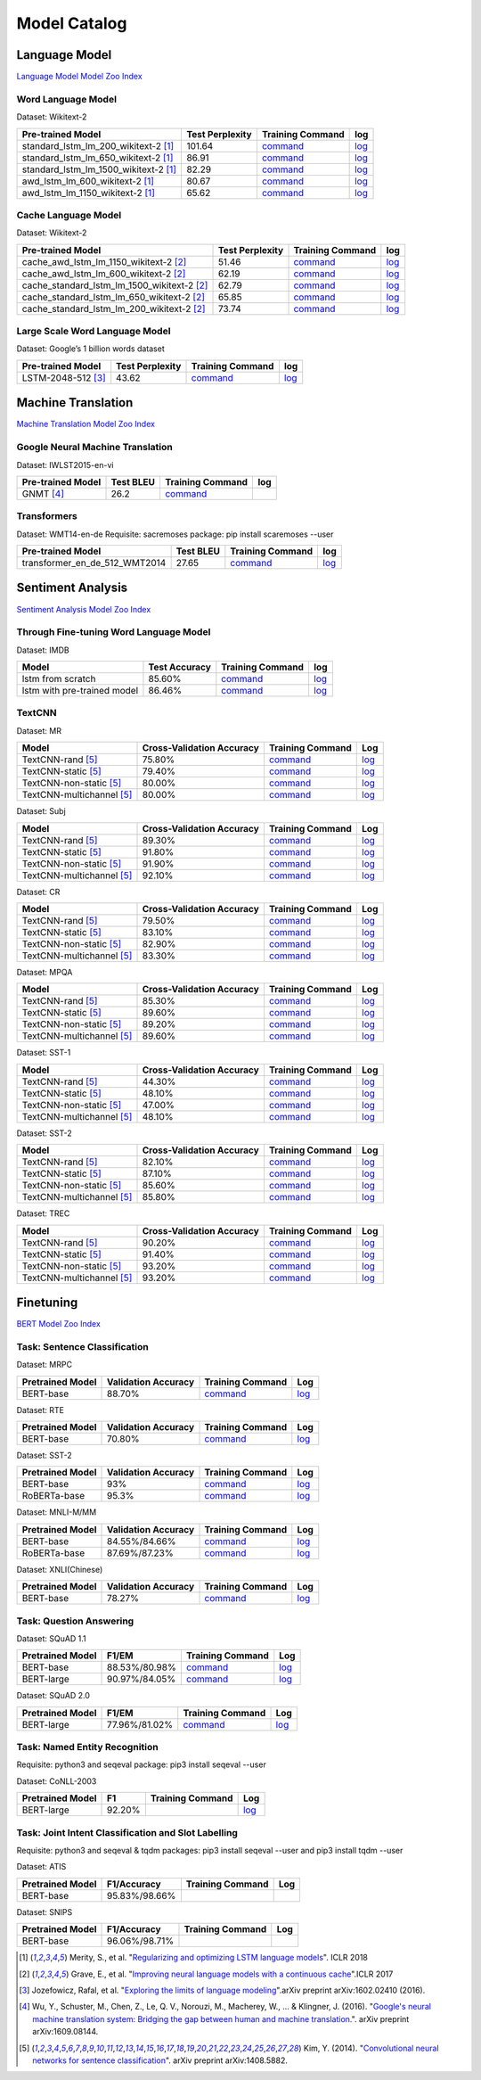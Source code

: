 Model Catalog
=============




Language Model
--------------
`Language Model Model Zoo Index <./language_model/index.html>`_

Word Language Model
~~~~~~~~~~~~~~~~~~~

Dataset: Wikitext-2

+---------------------------------------+-----------------+-----------------------------------------------------------------------------------------------------------------------------+-----------------------------------------------------------------------------------------------------------------------------+
| Pre-trained Model                     | Test Perplexity |Training Command                                                                                                             | log                                                                                                                         |
+=======================================+=================+=============================================================================================================================+=============================================================================================================================+
| standard_lstm_lm_200_wikitext-2  [1]_ | 101.64          |`command <https://github.com/dmlc/web-data/blob/master/gluonnlp/logs/language_model/standard_lstm_lm_200_wikitext-2.sh>`__   |  `log <https://github.com/dmlc/web-data/blob/master/gluonnlp/logs/language_model/standard_lstm_lm_200_wikitext-2.log>`__    |
+---------------------------------------+-----------------+-----------------------------------------------------------------------------------------------------------------------------+-----------------------------------------------------------------------------------------------------------------------------+
| standard_lstm_lm_650_wikitext-2  [1]_ | 86.91           |`command <https://github.com/dmlc/web-data/blob/master/gluonnlp/logs/language_model/standard_lstm_lm_650_wikitext-2.sh>`__   |  `log <https://github.com/dmlc/web-data/blob/master/gluonnlp/logs/language_model/standard_lstm_lm_650_wikitext-2.log>`__    |
+---------------------------------------+-----------------+-----------------------------------------------------------------------------------------------------------------------------+-----------------------------------------------------------------------------------------------------------------------------+
| standard_lstm_lm_1500_wikitext-2 [1]_ | 82.29           |`command <https://github.com/dmlc/web-data/blob/master/gluonnlp/logs/language_model/standard_lstm_lm_1500_wikitext-2.sh>`__  |  `log <https://github.com/dmlc/web-data/blob/master/gluonnlp/logs/language_model/standard_lstm_lm_1500_wikitext-2.log>`__   |
+---------------------------------------+-----------------+-----------------------------------------------------------------------------------------------------------------------------+-----------------------------------------------------------------------------------------------------------------------------+
| awd_lstm_lm_600_wikitext-2       [1]_ | 80.67           |`command <https://github.com/dmlc/web-data/blob/master/gluonnlp/logs/language_model/awd_lstm_lm_600_wikitext-2.sh>`__        |  `log <https://github.com/dmlc/web-data/blob/master/gluonnlp/logs/language_model/awd_lstm_lm_600_wikitext-2.log>`__         |
+---------------------------------------+-----------------+-----------------------------------------------------------------------------------------------------------------------------+-----------------------------------------------------------------------------------------------------------------------------+
| awd_lstm_lm_1150_wikitext-2      [1]_ | 65.62           |`command <https://github.com/dmlc/web-data/blob/master/gluonnlp/logs/language_model/awd_lstm_lm_1150_wikitext-2.sh>`__       |  `log <https://github.com/dmlc/web-data/blob/master/gluonnlp/logs/language_model/awd_lstm_lm_1150_wikitext-2.log>`__        |
+---------------------------------------+-----------------+-----------------------------------------------------------------------------------------------------------------------------+-----------------------------------------------------------------------------------------------------------------------------+


Cache Language Model
~~~~~~~~~~~~~~~~~~~~

Dataset: Wikitext-2

+---------------------------------------------+-----------------+----------------------------------------------------------------------------------------------------------------------------------+-------------------------------------------------------------------------------------------------------------------------------+
| Pre-trained Model                           | Test Perplexity |Training Command                                                                                                                  | log                                                                                                                           |
+=============================================+=================+==================================================================================================================================+===============================================================================================================================+
| cache_awd_lstm_lm_1150_wikitext-2      [2]_ | 51.46           |`command <https://github.com/dmlc/web-data/blob/master/gluonnlp/logs/language_model/cache_awd_lstm_lm_1150_wikitext-2.sh>`__      |`log <https://github.com/dmlc/web-data/blob/master/gluonnlp/logs/language_model/cache_awd_lstm_lm_1150_wikitext-2.log>`__      |
+---------------------------------------------+-----------------+----------------------------------------------------------------------------------------------------------------------------------+-------------------------------------------------------------------------------------------------------------------------------+
| cache_awd_lstm_lm_600_wikitext-2       [2]_ | 62.19           |`command <https://github.com/dmlc/web-data/blob/master/gluonnlp/logs/language_model/cache_awd_lstm_lm_600_wikitext-2.sh>`__       |`log <https://github.com/dmlc/web-data/blob/master/gluonnlp/logs/language_model/cache_awd_lstm_lm_600_wikitext-2.log>`__       |
+---------------------------------------------+-----------------+----------------------------------------------------------------------------------------------------------------------------------+-------------------------------------------------------------------------------------------------------------------------------+
| cache_standard_lstm_lm_1500_wikitext-2 [2]_ | 62.79           |`command <https://github.com/dmlc/web-data/blob/master/gluonnlp/logs/language_model/cache_standard_lstm_lm_1500_wikitext-2.sh>`__ |`log <https://github.com/dmlc/web-data/blob/master/gluonnlp/logs/language_model/cache_standard_lstm_lm_1500_wikitext-2.log>`__ |
+---------------------------------------------+-----------------+----------------------------------------------------------------------------------------------------------------------------------+-------------------------------------------------------------------------------------------------------------------------------+
| cache_standard_lstm_lm_650_wikitext-2  [2]_ | 65.85           |`command <https://github.com/dmlc/web-data/blob/master/gluonnlp/logs/language_model/cache_standard_lstm_lm_650_wikitext-2.sh>`__  |`log <https://github.com/dmlc/web-data/blob/master/gluonnlp/logs/language_model/cache_standard_lstm_lm_650_wikitext-2.log>`__  |
+---------------------------------------------+-----------------+----------------------------------------------------------------------------------------------------------------------------------+-------------------------------------------------------------------------------------------------------------------------------+
| cache_standard_lstm_lm_200_wikitext-2  [2]_ | 73.74           |`command <https://github.com/dmlc/web-data/blob/master/gluonnlp/logs/language_model/cache_standard_lstm_lm_200_wikitext-2.sh>`__  |`log <https://github.com/dmlc/web-data/blob/master/gluonnlp/logs/language_model/cache_standard_lstm_lm_200_wikitext-2.log>`__  |
+---------------------------------------------+-----------------+----------------------------------------------------------------------------------------------------------------------------------+-------------------------------------------------------------------------------------------------------------------------------+



Large Scale Word Language Model
~~~~~~~~~~~~~~~~~~~~~~~~~~~~~~~

Dataset: Google’s 1 billion words dataset

+-------------------------+-----------------+-------------------------------------------------------------------------------------------------------------------+----------------------------------------------------------------------------------------------------------------+
| Pre-trained Model       | Test Perplexity |Training Command                                                                                                   | log                                                                                                            |
+=========================+=================+===================================================================================================================+================================================================================================================+
| LSTM-2048-512      [3]_ | 43.62           |`command <https://github.com/dmlc/web-data/blob/master/gluonnlp/logs/language_model/big_rnn_lm_2048_512_gbw.sh>`__ |`log <https://github.com/dmlc/web-data/blob/master/gluonnlp/logs/language_model/big_rnn_lm_2048_512_gbw.log>`__ |
+-------------------------+-----------------+-------------------------------------------------------------------------------------------------------------------+----------------------------------------------------------------------------------------------------------------+


Machine Translation
-------------------
`Machine Translation Model Zoo Index <./machine_translation/index.html>`_


Google Neural Machine Translation
~~~~~~~~~~~~~~~~~~~~~~~~~~~~~~~~~

Dataset: IWLST2015-en-vi

+---------------------+-----------+-------------------------------------------------------------------------------------------+----------------------------------------------------------------------------------------------------------------+
| Pre-trained Model   | Test BLEU |Training Command                                                                           | log                                                                                                            |
+=====================+===========+===========================================================================================+================================================================================================================+
| GNMT           [4]_ | 26.2      | `command <https://github.com/dmlc/web-data/blob/master/gluonnlp/logs/nmt/gnmt.sh>`__      |                                                                                                                |
+---------------------+-----------+-------------------------------------------------------------------------------------------+----------------------------------------------------------------------------------------------------------------+


Transformers
~~~~~~~~~~~~

Dataset: WMT14-en-de
Requisite: sacremoses package: pip install scaremoses --user

+------------------------------+-----------+-------------------------------------------------------------------------------------------------------------------+----------------------------------------------------------------------------------------------------------------+
| Pre-trained Model            | Test BLEU |Training Command                                                                                                   | log                                                                                                            |
+==============================+===========+===================================================================================================================+================================================================================================================+
| transformer_en_de_512_WMT2014| 27.65     | `command <https://github.com/dmlc/web-data/blob/master/gluonnlp/logs/nmt/transformer_en_de_u512.sh>`__            |`log <https://github.com/dmlc/web-data/blob/master/gluonnlp/logs/nmt/transformer_en_de_u512.log>`__             |
+------------------------------+-----------+-------------------------------------------------------------------------------------------------------------------+----------------------------------------------------------------------------------------------------------------+


Sentiment Analysis
------------------
`Sentiment Analysis Model Zoo Index <./sentiment_analysis/index.html>`_

Through Fine-tuning Word Language Model
~~~~~~~~~~~~~~~~~~~~~~~~~~~~~~~~~~~~~~~

Dataset: IMDB

+------------------------------+---------------+---------------------------------------------------------------------------------------------------------------------+------------------------------------------------------------------------------------------------------------------+
| Model                        | Test Accuracy |Training Command                                                                                                     | log                                                                                                              |
+==============================+===============+=====================================================================================================================+==================================================================================================================+
| lstm from scratch            | 85.60%        | `command <https://github.com/dmlc/web-data/blob/master/gluonnlp/logs/sentiment/sentiment_raw_20180817.sh>`__        | `log <https://github.com/dmlc/web-data/blob/master/gluonnlp/logs/sentiment/sentiment_raw_20180817.log>`__        |
+------------------------------+---------------+---------------------------------------------------------------------------------------------------------------------+------------------------------------------------------------------------------------------------------------------+
| lstm with pre-trained model  | 86.46%        | `command <https://github.com/dmlc/web-data/blob/master/gluonnlp/logs/sentiment/sentiment_pretrained_20180817.sh>`__ | `log <https://github.com/dmlc/web-data/blob/master/gluonnlp/logs/sentiment/sentiment_pretrained_20180817.log>`__ |
+------------------------------+---------------+---------------------------------------------------------------------------------------------------------------------+------------------------------------------------------------------------------------------------------------------+

TextCNN
~~~~~~~

Dataset: MR

+--------------------------+---------------------------+------------------------------------------------------------------------------------------------------------------+---------------------------------------------------------------------------------------------------------------+
| Model                    | Cross-Validation Accuracy | Training Command                                                                                                 | Log                                                                                                           |
+==========================+===========================+==================================================================================================================+===============================================================================================================+
| TextCNN-rand        [5]_ | 75.80%                    | `command <https://github.com/dmlc/web-data/blob/master/gluonnlp/logs/sentiment/MR_rand.sh>`__                    | `log <https://github.com/dmlc/web-data/blob/master/gluonnlp/logs/sentiment/MR_rand.log>`__                    |
+--------------------------+---------------------------+------------------------------------------------------------------------------------------------------------------+---------------------------------------------------------------------------------------------------------------+
| TextCNN-static      [5]_ | 79.40%                    | `command <https://github.com/dmlc/web-data/blob/master/gluonnlp/logs/sentiment/MR_static.sh>`__                  | `log <https://github.com/dmlc/web-data/blob/master/gluonnlp/logs/sentiment/MR_static.log>`__                  |
+--------------------------+---------------------------+------------------------------------------------------------------------------------------------------------------+---------------------------------------------------------------------------------------------------------------+
| TextCNN-non-static  [5]_ | 80.00%                    | `command <https://github.com/dmlc/web-data/blob/master/gluonnlp/logs/sentiment/MR_non-static.sh>`__              | `log <https://github.com/dmlc/web-data/blob/master/gluonnlp/logs/sentiment/MR_non-static.log>`__              |
+--------------------------+---------------------------+------------------------------------------------------------------------------------------------------------------+---------------------------------------------------------------------------------------------------------------+
|TextCNN-multichannel [5]_ | 80.00%                    | `command <https://github.com/dmlc/web-data/blob/master/gluonnlp/logs/sentiment/MR_multichannel.sh>`__            | `log <https://github.com/dmlc/web-data/blob/master/gluonnlp/logs/sentiment/MR_multichannel.log>`__            |
+--------------------------+---------------------------+------------------------------------------------------------------------------------------------------------------+---------------------------------------------------------------------------------------------------------------+

Dataset: Subj

+---------------------------+---------------------------+------------------------------------------------------------------------------------------------------------------+---------------------------------------------------------------------------------------------------------------+
| Model                     | Cross-Validation Accuracy | Training Command                                                                                                 | Log                                                                                                           |
+===========================+===========================+==================================================================================================================+===============================================================================================================+
| TextCNN-rand         [5]_ | 89.30%                    | `command <https://github.com/dmlc/web-data/blob/master/gluonnlp/logs/sentiment/Subj_rand.sh>`__                  | `log <https://github.com/dmlc/web-data/blob/master/gluonnlp/logs/sentiment/Subj_rand.log>`__                  |
+---------------------------+---------------------------+------------------------------------------------------------------------------------------------------------------+---------------------------------------------------------------------------------------------------------------+
| TextCNN-static       [5]_ | 91.80%                    | `command <https://github.com/dmlc/web-data/blob/master/gluonnlp/logs/sentiment/Subj_static.sh>`__                | `log <https://github.com/dmlc/web-data/blob/master/gluonnlp/logs/sentiment/Subj_static.log>`__                |
+---------------------------+---------------------------+------------------------------------------------------------------------------------------------------------------+---------------------------------------------------------------------------------------------------------------+
| TextCNN-non-static   [5]_ | 91.90%                    | `command <https://github.com/dmlc/web-data/blob/master/gluonnlp/logs/sentiment/Subj_non-static.sh>`__            | `log <https://github.com/dmlc/web-data/blob/master/gluonnlp/logs/sentiment/Subj_non-static.log>`__            |
+---------------------------+---------------------------+------------------------------------------------------------------------------------------------------------------+---------------------------------------------------------------------------------------------------------------+
| TextCNN-multichannel [5]_ | 92.10%                    | `command <https://github.com/dmlc/web-data/blob/master/gluonnlp/logs/sentiment/Subj_multichannel.sh>`__          | `log <https://github.com/dmlc/web-data/blob/master/gluonnlp/logs/sentiment/Subj_multichannel.log>`__          |
+---------------------------+---------------------------+------------------------------------------------------------------------------------------------------------------+---------------------------------------------------------------------------------------------------------------+

Dataset: CR

+---------------------------+---------------------------+------------------------------------------------------------------------------------------------------------------+---------------------------------------------------------------------------------------------------------------+
| Model                     | Cross-Validation Accuracy | Training Command                                                                                                 | Log                                                                                                           |
+===========================+===========================+==================================================================================================================+===============================================================================================================+
| TextCNN-rand         [5]_ | 79.50%                    | `command <https://github.com/dmlc/web-data/blob/master/gluonnlp/logs/sentiment/CR_rand.sh>`__                    | `log <https://github.com/dmlc/web-data/blob/master/gluonnlp/logs/sentiment/CR_rand.log>`__                    |
+---------------------------+---------------------------+------------------------------------------------------------------------------------------------------------------+---------------------------------------------------------------------------------------------------------------+
| TextCNN-static       [5]_ | 83.10%                    | `command <https://github.com/dmlc/web-data/blob/master/gluonnlp/logs/sentiment/CR_static.sh>`__                  | `log <https://github.com/dmlc/web-data/blob/master/gluonnlp/logs/sentiment/CR_static.log>`__                  |
+---------------------------+---------------------------+------------------------------------------------------------------------------------------------------------------+---------------------------------------------------------------------------------------------------------------+
| TextCNN-non-static   [5]_ | 82.90%                    | `command <https://github.com/dmlc/web-data/blob/master/gluonnlp/logs/sentiment/CR_non-static.sh>`__              | `log <https://github.com/dmlc/web-data/blob/master/gluonnlp/logs/sentiment/CR_non-static.log>`__              |
+---------------------------+---------------------------+------------------------------------------------------------------------------------------------------------------+---------------------------------------------------------------------------------------------------------------+
| TextCNN-multichannel [5]_ | 83.30%                    | `command <https://github.com/dmlc/web-data/blob/master/gluonnlp/logs/sentiment/CR_multichannel.sh>`__            | `log <https://github.com/dmlc/web-data/blob/master/gluonnlp/logs/sentiment/CR_multichannel.log>`__            |
+---------------------------+---------------------------+------------------------------------------------------------------------------------------------------------------+---------------------------------------------------------------------------------------------------------------+

Dataset: MPQA

+---------------------------+---------------------------+------------------------------------------------------------------------------------------------------------------+---------------------------------------------------------------------------------------------------------------+
| Model                     | Cross-Validation Accuracy | Training Command                                                                                                 | Log                                                                                                           |
+===========================+===========================+==================================================================================================================+===============================================================================================================+
| TextCNN-rand         [5]_ | 85.30%                    | `command <https://github.com/dmlc/web-data/blob/master/gluonnlp/logs/sentiment/MPQA_rand.sh>`__                  | `log <https://github.com/dmlc/web-data/blob/master/gluonnlp/logs/sentiment/MPQA_rand.log>`__                  |
+---------------------------+---------------------------+------------------------------------------------------------------------------------------------------------------+---------------------------------------------------------------------------------------------------------------+
| TextCNN-static       [5]_ | 89.60%                    | `command <https://github.com/dmlc/web-data/blob/master/gluonnlp/logs/sentiment/MPQA_static.sh>`__                | `log <https://github.com/dmlc/web-data/blob/master/gluonnlp/logs/sentiment/MPQA_static.log>`__                |
+---------------------------+---------------------------+------------------------------------------------------------------------------------------------------------------+---------------------------------------------------------------------------------------------------------------+
| TextCNN-non-static   [5]_ | 89.20%                    | `command <https://github.com/dmlc/web-data/blob/master/gluonnlp/logs/sentiment/MPQA_non-static.sh>`__            | `log <https://github.com/dmlc/web-data/blob/master/gluonnlp/logs/sentiment/MPQA_non-static.log>`__            |
+---------------------------+---------------------------+------------------------------------------------------------------------------------------------------------------+---------------------------------------------------------------------------------------------------------------+
| TextCNN-multichannel [5]_ | 89.60%                    | `command <https://github.com/dmlc/web-data/blob/master/gluonnlp/logs/sentiment/MPQA_multichannel.sh>`__          | `log <https://github.com/dmlc/web-data/blob/master/gluonnlp/logs/sentiment/MPQA_multichannel.log>`__          |
+---------------------------+---------------------------+------------------------------------------------------------------------------------------------------------------+---------------------------------------------------------------------------------------------------------------+

Dataset: SST-1

+---------------------------+---------------------------+------------------------------------------------------------------------------------------------------------------+---------------------------------------------------------------------------------------------------------------+
| Model                     | Cross-Validation Accuracy | Training Command                                                                                                 | Log                                                                                                           |
+===========================+===========================+==================================================================================================================+===============================================================================================================+
| TextCNN-rand         [5]_ | 44.30%                    | `command <https://github.com/dmlc/web-data/blob/master/gluonnlp/logs/sentiment/SST-1_rand.sh>`__                 | `log <https://github.com/dmlc/web-data/blob/master/gluonnlp/logs/sentiment/SST-1_rand.log>`__                 |
+---------------------------+---------------------------+------------------------------------------------------------------------------------------------------------------+---------------------------------------------------------------------------------------------------------------+
| TextCNN-static       [5]_ | 48.10%                    | `command <https://github.com/dmlc/web-data/blob/master/gluonnlp/logs/sentiment/SST-1_static.sh>`__               | `log <https://github.com/dmlc/web-data/blob/master/gluonnlp/logs/sentiment/SST-1_static.log>`__               |
+---------------------------+---------------------------+------------------------------------------------------------------------------------------------------------------+---------------------------------------------------------------------------------------------------------------+
| TextCNN-non-static   [5]_ | 47.00%                    | `command <https://github.com/dmlc/web-data/blob/master/gluonnlp/logs/sentiment/SST-1_non-static.sh>`__           | `log <https://github.com/dmlc/web-data/blob/master/gluonnlp/logs/sentiment/SST-1_non-static.log>`__           |
+---------------------------+---------------------------+------------------------------------------------------------------------------------------------------------------+---------------------------------------------------------------------------------------------------------------+
| TextCNN-multichannel [5]_ | 48.10%                    | `command <https://github.com/dmlc/web-data/blob/master/gluonnlp/logs/sentiment/SST-1_multichannel.sh>`__         | `log <https://github.com/dmlc/web-data/blob/master/gluonnlp/logs/sentiment/SST-1_multichannel.log>`__         |
+---------------------------+---------------------------+------------------------------------------------------------------------------------------------------------------+---------------------------------------------------------------------------------------------------------------+

Dataset: SST-2

+---------------------------+---------------------------+------------------------------------------------------------------------------------------------------------------+---------------------------------------------------------------------------------------------------------------+
| Model                     | Cross-Validation Accuracy | Training Command                                                                                                 | Log                                                                                                           |
+===========================+===========================+==================================================================================================================+===============================================================================================================+
| TextCNN-rand         [5]_ | 82.10%                    | `command <https://github.com/dmlc/web-data/blob/master/gluonnlp/logs/sentiment/SST-2_rand.sh>`__                 | `log <https://github.com/dmlc/web-data/blob/master/gluonnlp/logs/sentiment/SST-2_rand.log>`__                 |
+---------------------------+---------------------------+------------------------------------------------------------------------------------------------------------------+---------------------------------------------------------------------------------------------------------------+
| TextCNN-static       [5]_ | 87.10%                    | `command <https://github.com/dmlc/web-data/blob/master/gluonnlp/logs/sentiment/SST-2_static.sh>`__               | `log <https://github.com/dmlc/web-data/blob/master/gluonnlp/logs/sentiment/SST-2_static.log>`__               |
+---------------------------+---------------------------+------------------------------------------------------------------------------------------------------------------+---------------------------------------------------------------------------------------------------------------+
| TextCNN-non-static   [5]_ | 85.60%                    | `command <https://github.com/dmlc/web-data/blob/master/gluonnlp/logs/sentiment/SST-2_non-static.sh>`__           | `log <https://github.com/dmlc/web-data/blob/master/gluonnlp/logs/sentiment/SST-2_non-static.log>`__           |
+---------------------------+---------------------------+------------------------------------------------------------------------------------------------------------------+---------------------------------------------------------------------------------------------------------------+
| TextCNN-multichannel [5]_ | 85.80%                    | `command <https://github.com/dmlc/web-data/blob/master/gluonnlp/logs/sentiment/SST-2_multichannel.sh>`__         | `log <https://github.com/dmlc/web-data/blob/master/gluonnlp/logs/sentiment/SST-2_multichannel.log>`__         |
+---------------------------+---------------------------+------------------------------------------------------------------------------------------------------------------+---------------------------------------------------------------------------------------------------------------+

Dataset: TREC

+---------------------------+---------------------------+------------------------------------------------------------------------------------------------------------------+---------------------------------------------------------------------------------------------------------------+
| Model                     | Cross-Validation Accuracy | Training Command                                                                                                 | Log                                                                                                           |
+===========================+===========================+==================================================================================================================+===============================================================================================================+
| TextCNN-rand         [5]_ | 90.20%                    | `command <https://github.com/dmlc/web-data/blob/master/gluonnlp/logs/sentiment/TREC_rand.sh>`__                  | `log <https://github.com/dmlc/web-data/blob/master/gluonnlp/logs/sentiment/TREC_rand.log>`__                  |
+---------------------------+---------------------------+------------------------------------------------------------------------------------------------------------------+---------------------------------------------------------------------------------------------------------------+
| TextCNN-static       [5]_ | 91.40%                    | `command <https://github.com/dmlc/web-data/blob/master/gluonnlp/logs/sentiment/TREC_static.sh>`__                | `log <https://github.com/dmlc/web-data/blob/master/gluonnlp/logs/sentiment/TREC_static.log>`__                |
+---------------------------+---------------------------+------------------------------------------------------------------------------------------------------------------+---------------------------------------------------------------------------------------------------------------+
| TextCNN-non-static   [5]_ | 93.20%                    | `command <https://github.com/dmlc/web-data/blob/master/gluonnlp/logs/sentiment/TREC_non-static.sh>`__            | `log <https://github.com/dmlc/web-data/blob/master/gluonnlp/logs/sentiment/TREC_non-static.log>`__            |
+---------------------------+---------------------------+------------------------------------------------------------------------------------------------------------------+---------------------------------------------------------------------------------------------------------------+
| TextCNN-multichannel [5]_ | 93.20%                    | `command <https://github.com/dmlc/web-data/blob/master/gluonnlp/logs/sentiment/TREC_multichannel.sh>`__          | `log <https://github.com/dmlc/web-data/blob/master/gluonnlp/logs/sentiment/TREC_multichannel.log>`__          |
+---------------------------+---------------------------+------------------------------------------------------------------------------------------------------------------+---------------------------------------------------------------------------------------------------------------+

Finetuning
----------
`BERT Model Zoo Index <./bert/index.html>`_

Task: Sentence Classification
~~~~~~~~~~~~~~~~~~~~~~~~~~~~~

Dataset: MRPC

+------------------+---------------------+------------------------------------------------------------------------------------------------------------------+---------------------------------------------------------------------------------------------------------------+
| Pretrained Model | Validation Accuracy | Training Command                                                                                                 | Log                                                                                                           |
+==================+=====================+==================================================================================================================+===============================================================================================================+
| BERT-base        | 88.70%              | `command <https://github.com/dmlc/web-data/blob/master/gluonnlp/logs/bert/finetuned_mrpc.sh>`__                  | `log <https://github.com/dmlc/web-data/blob/master/gluonnlp/logs/bert/finetuned_mrpc.log>`__                  |
+------------------+---------------------+------------------------------------------------------------------------------------------------------------------+---------------------------------------------------------------------------------------------------------------+

Dataset: RTE

+------------------+---------------------+------------------------------------------------------------------------------------------------------------------+---------------------------------------------------------------------------------------------------------------+
| Pretrained Model | Validation Accuracy | Training Command                                                                                                 | Log                                                                                                           |
+==================+=====================+==================================================================================================================+===============================================================================================================+
| BERT-base        | 70.80%              | `command <https://github.com/dmlc/web-data/blob/master/gluonnlp/logs/bert/finetuned_rte.sh>`__                   | `log <https://github.com/dmlc/web-data/blob/master/gluonnlp/logs/bert/finetuned_rte.log>`__                   |
+------------------+---------------------+------------------------------------------------------------------------------------------------------------------+---------------------------------------------------------------------------------------------------------------+

Dataset: SST-2

+------------------+---------------------+------------------------------------------------------------------------------------------------------------------+---------------------------------------------------------------------------------------------------------------+
| Pretrained Model | Validation Accuracy | Training Command                                                                                                 | Log                                                                                                           |
+==================+=====================+==================================================================================================================+===============================================================================================================+
| BERT-base        | 93%                 | `command <https://github.com/dmlc/web-data/blob/master/gluonnlp/logs/bert/finetuned_sst.sh>`__                   | `log <https://github.com/dmlc/web-data/blob/master/gluonnlp/logs/bert/finetuned_sst.log>`__                   |
+------------------+---------------------+------------------------------------------------------------------------------------------------------------------+---------------------------------------------------------------------------------------------------------------+
| RoBERTa-base     | 95.3%               | `command <https://github.com/dmlc/web-data/blob/master/gluonnlp/logs/roberta/finetuned_sst.sh>`__                | `log <https://github.com/dmlc/web-data/blob/master/gluonnlp/logs/roberta/finetuned_sst.log>`__                |
+------------------+---------------------+------------------------------------------------------------------------------------------------------------------+---------------------------------------------------------------------------------------------------------------+


Dataset: MNLI-M/MM

+------------------+---------------------+------------------------------------------------------------------------------------------------------------------+---------------------------------------------------------------------------------------------------------------+
| Pretrained Model | Validation Accuracy | Training Command                                                                                                 | Log                                                                                                           |
+==================+=====================+==================================================================================================================+===============================================================================================================+
| BERT-base        | 84.55%/84.66%       | `command <https://github.com/dmlc/web-data/blob/master/gluonnlp/logs/bert/finetuned_mnli.sh>`__                  | `log <https://github.com/dmlc/web-data/blob/master/gluonnlp/logs/bert/finetuned_mnli.log>`__                  |
+------------------+---------------------+------------------------------------------------------------------------------------------------------------------+---------------------------------------------------------------------------------------------------------------+
| RoBERTa-base     | 87.69%/87.23%       | `command <https://github.com/dmlc/web-data/blob/master/gluonnlp/logs/roberta/finetuned_mnli.sh>`__               | `log <https://github.com/dmlc/web-data/blob/master/gluonnlp/logs/roberta/mnli_1e-5-32.log>`__                 |
+------------------+---------------------+------------------------------------------------------------------------------------------------------------------+---------------------------------------------------------------------------------------------------------------+

Dataset: XNLI(Chinese)

+------------------+---------------------+------------------------------------------------------------------------------------------------------------------+---------------------------------------------------------------------------------------------------------------+
| Pretrained Model | Validation Accuracy | Training Command                                                                                                 | Log                                                                                                           |
+==================+=====================+==================================================================================================================+===============================================================================================================+
| BERT-base        | 78.27%              | `command <https://github.com/dmlc/web-data/blob/master/gluonnlp/logs/bert/finetune_XNLI-B_base_mx1.6.0rc1.sh>`__ | `log <https://github.com/dmlc/web-data/blob/master/gluonnlp/logs/bert/finetuned_xnli.log>`__                  |
+------------------+---------------------+------------------------------------------------------------------------------------------------------------------+---------------------------------------------------------------------------------------------------------------+

Task: Question Answering
~~~~~~~~~~~~~~~~~~~~~~~~

Dataset: SQuAD 1.1

+------------------+---------------------+--------------------------------------------------------------------------------------------------------------------+-----------------------------------------------------------------------------------------------------------------+
| Pretrained Model | F1/EM               | Training Command                                                                                                   | Log                                                                                                             |
+==================+=====================+====================================================================================================================+=================================================================================================================+
| BERT-base        | 88.53%/80.98%       |`command <https://github.com/dmlc/web-data/blob/master/gluonnlp/logs/bert/finetune_squad1.1_base_mx1.6.0rc1.sh>`__  |`log <https://github.com/dmlc/web-data/blob/master/gluonnlp/logs/bert/finetune_squad1.1_base_mx1.6.0rc1.log>`__  |
+------------------+---------------------+--------------------------------------------------------------------------------------------------------------------+-----------------------------------------------------------------------------------------------------------------+
| BERT-large       | 90.97%/84.05%       |`command <https://github.com/dmlc/web-data/blob/master/gluonnlp/logs/bert/finetune_squad1.1_large_mx1.6.0rc1.sh>`__ |`log <https://github.com/dmlc/web-data/blob/master/gluonnlp/logs/bert/finetune_squad1.1_large_mx1.6.0rc1.log>`__ |
+------------------+---------------------+--------------------------------------------------------------------------------------------------------------------+-----------------------------------------------------------------------------------------------------------------+

Dataset: SQuAD 2.0

+------------------+---------------------+--------------------------------------------------------------------------------------------------------------------+-----------------------------------------------------------------------------------------------------------------+
| Pretrained Model | F1/EM               | Training Command                                                                                                   | Log                                                                                                             |
+==================+=====================+====================================================================================================================+=================================================================================================================+
| BERT-large       | 77.96%/81.02%       |`command <https://github.com/dmlc/web-data/blob/master/gluonnlp/logs/bert/finetune_squad2.0_large_mx1.6.0rc1.sh>`__ |`log <https://github.com/dmlc/web-data/blob/master/gluonnlp/logs/bert/finetune_squad2.0_large_mx1.6.0rc1.log>`__ |
+------------------+---------------------+--------------------------------------------------------------------------------------------------------------------+-----------------------------------------------------------------------------------------------------------------+

Task: Named Entity Recognition
~~~~~~~~~~~~~~~~~~~~~~~~~~~~~~

Requisite: python3 and seqeval package: pip3 install seqeval --user

Dataset:  CoNLL-2003

+------------------+---------------------+--------------------------------------------------------------------------------------------------------------------+-----------------------------------------------------------------------------------------------------------------+
| Pretrained Model | F1                  | Training Command                                                                                                   | Log                                                                                                             |
+==================+=====================+====================================================================================================================+=================================================================================================================+
| BERT-large       | 92.20%              |                                                                                                                    |`log <https://github.com/dmlc/web-data/blob/master/gluonnlp/logs/bert/finetuned_conll2003.log>`__                |
+------------------+---------------------+--------------------------------------------------------------------------------------------------------------------+-----------------------------------------------------------------------------------------------------------------+

Task: Joint Intent Classification and Slot Labelling
~~~~~~~~~~~~~~~~~~~~~~~~~~~~~~~~~~~~~~~~~~~~~~~~~~~~

Requisite: python3 and seqeval & tqdm packages: pip3 install seqeval --user and pip3 install tqdm --user

Dataset:  ATIS

+------------------+---------------------+------------------------------------------------------------------------------------------------------------------+---------------------------------------------------------------------------------------------------------------+
| Pretrained Model | F1/Accuracy         | Training Command                                                                                                 | Log                                                                                                           |
+==================+=====================+==================================================================================================================+===============================================================================================================+
| BERT-base        | 95.83%/98.66%       |                                                                                                                  |                                                                                                               |
+------------------+---------------------+------------------------------------------------------------------------------------------------------------------+---------------------------------------------------------------------------------------------------------------+

Dataset:  SNIPS

+------------------+---------------------+------------------------------------------------------------------------------------------------------------------+---------------------------------------------------------------------------------------------------------------+
| Pretrained Model | F1/Accuracy         | Training Command                                                                                                 | Log                                                                                                           |
+==================+=====================+==================================================================================================================+===============================================================================================================+
| BERT-base        | 96.06%/98.71%       |                                                                                                                  |                                                                                                               |
+------------------+---------------------+------------------------------------------------------------------------------------------------------------------+---------------------------------------------------------------------------------------------------------------+




.. [1] Merity, S., et al.  \
       "`Regularizing and optimizing LSTM language models <https://openreview.net/pdf?id=SyyGPP0TZ>`_". \
       ICLR 2018
.. [2] Grave, E., et al. \
       "`Improving neural language models with a continuous cache <https://openreview.net/pdf?id=B184E5qee>`_".\
       ICLR 2017
.. [3] Jozefowicz, Rafal, et al. \
       "`Exploring the limits of language modeling <https://arxiv.org/abs/1602.02410>`_".\
       arXiv preprint arXiv:1602.02410 (2016).
.. [4] Wu, Y., Schuster, M., Chen, Z., Le, Q. V., Norouzi, M., Macherey, W., ... & Klingner, J. (2016). \
       "`Google's neural machine translation system: Bridging the gap between human and machine translation. <https://arxiv.org/abs/1609.08144>`_". \
       arXiv preprint arXiv:1609.08144.
.. [5] Kim, Y. (2014). \
       "`Convolutional neural networks for sentence classification <https://arxiv.org/abs/1408.5882>`_". \
       arXiv preprint arXiv:1408.5882.

